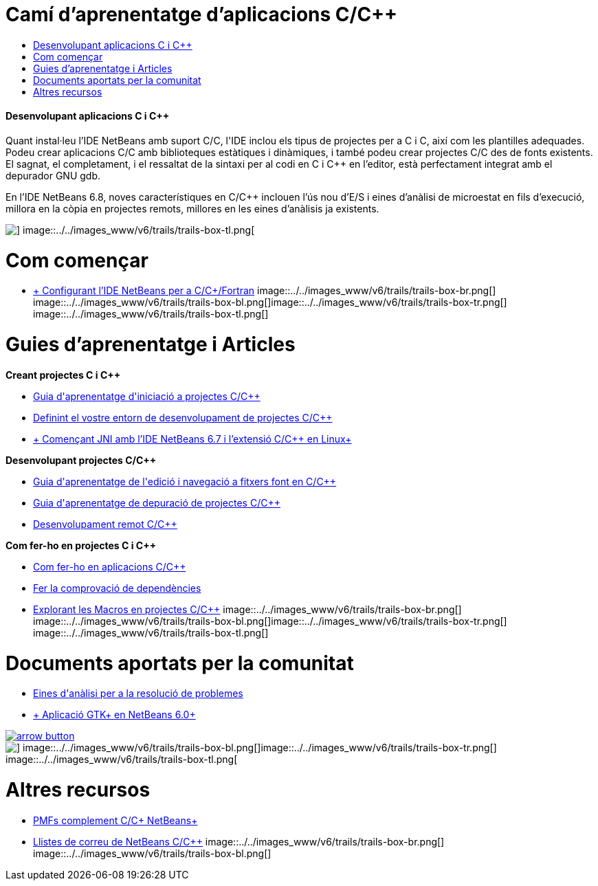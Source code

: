 // 
//     Licensed to the Apache Software Foundation (ASF) under one
//     or more contributor license agreements.  See the NOTICE file
//     distributed with this work for additional information
//     regarding copyright ownership.  The ASF licenses this file
//     to you under the Apache License, Version 2.0 (the
//     "License"); you may not use this file except in compliance
//     with the License.  You may obtain a copy of the License at
// 
//       http://www.apache.org/licenses/LICENSE-2.0
// 
//     Unless required by applicable law or agreed to in writing,
//     software distributed under the License is distributed on an
//     "AS IS" BASIS, WITHOUT WARRANTIES OR CONDITIONS OF ANY
//     KIND, either express or implied.  See the License for the
//     specific language governing permissions and limitations
//     under the License.
//

= Camí d'aprenentatge d'aplicacions C/C++
:jbake-type: tutorial
:jbake-tags: tutorials 
:jbake-status: published
:icons: font
:syntax: true
:source-highlighter: pygments
:toc: left
:toc-title:
:description: Camí d'aprenentatge d'aplicacions C/C++ - Apache NetBeans
:keywords: Apache NetBeans, Tutorials, Camí d'aprenentatge d'aplicacions C/C++


==== Desenvolupant aplicacions C i C++

Quant instal·leu l'IDE NetBeans amb suport C/C++, l'IDE inclou els tipus de projectes per a C i C++, així com les plantilles adequades. Podeu crear aplicacions C/C++ amb biblioteques estàtiques i dinàmiques, i també podeu crear projectes C/C++ des de fonts existents. El sagnat, el completament, i el ressaltat de la sintaxi per al codi en C i C++ en l'editor, està perfectament integrat amb el depurador GNU gdb.

En l'IDE NetBeans 6.8, noves característiques en C/C++ inclouen l'ús nou d'E/S i eines d'anàlisi de microestat en fils d'execució, millora en la còpia en projectes remots, millores en les eines d'anàlisis ja existents.

image::../../images_www/v6/trails/trails-box-tr.png[] image::../../images_www/v6/trails/trails-box-tl.png[]

= Com començar 
:jbake-type: tutorial
:jbake-tags: tutorials 
:jbake-status: published
:icons: font
:syntax: true
:source-highlighter: pygments
:toc: left
:toc-title:
:description: Com començar  - Apache NetBeans
:keywords: Apache NetBeans, Tutorials, Com començar 

* link:../../community/releases/71/cpp-setup-instructions.html[+ Configurant l'IDE NetBeans per a C/C++/Fortran+]
image::../../images_www/v6/trails/trails-box-br.png[] image::../../images_www/v6/trails/trails-box-bl.png[]image::../../images_www/v6/trails/trails-box-tr.png[] image::../../images_www/v6/trails/trails-box-tl.png[]

= Guies d'aprenentatge i Articles
:jbake-type: tutorial
:jbake-tags: tutorials 
:jbake-status: published
:icons: font
:syntax: true
:source-highlighter: pygments
:toc: left
:toc-title:
:description: Guies d'aprenentatge i Articles - Apache NetBeans
:keywords: Apache NetBeans, Tutorials, Guies d'aprenentatge i Articles

*Creant projectes C i C++*

* link:../docs/cnd/quickstart.html[+Guia d'aprenentatge d'iniciació a projectes C/C+++]
* link:../docs/cnd/development-environment.html[+Definint el vostre entorn de desenvolupament de projectes C/C+++]
* link:../docs/cnd/beginning-jni-linux.html[+ Començant JNI amb l'IDE NetBeans 6.7 i l'extensió C/C++ en Linux+]

*Desenvolupant projectes C/C++*

* link:../docs/cnd/navigating-editing.html[+Guia d'aprenentatge de l'edició i navegació a fitxers font en C/C+++]
* link:../docs/cnd/debugging.html[+Guia d'aprenentatge de depuració de projectes C/C+++]
* link:../docs/cnd/remotedev-tutorial.html[+Desenvolupament remot C/C+++]

*Com fer-ho en projectes C i C++*

* link:../docs/cnd/HowTos.html[+Com fer-ho en aplicacions C/C+++]
* link:../docs/cnd/depchecking.html[+Fer la comprovació de dependències+]
* link:../docs/cnd/macro-features.html[+Explorant les Macros en projectes C/C+++]
image::../../images_www/v6/trails/trails-box-br.png[] image::../../images_www/v6/trails/trails-box-bl.png[]image::../../images_www/v6/trails/trails-box-tr.png[] image::../../images_www/v6/trails/trails-box-tl.png[]

= Documents aportats per la comunitat
:jbake-type: tutorial
:jbake-tags: tutorials 
:jbake-status: published
:icons: font
:syntax: true
:source-highlighter: pygments
:toc: left
:toc-title:
:description: Documents aportats per la comunitat - Apache NetBeans
:keywords: Apache NetBeans, Tutorials, Documents aportats per la comunitat

* link:http://wiki.netbeans.org/CNDObservabilityTool[+Eines d'anàlisi per a la resolució de problemes+]
* link:http://wiki.netbeans.org/GtkApplicationInNetBeans[+ Aplicació GTK+ en NetBeans 6.0+]

image:::../../images_www/v6/arrow-button.gif[role="left", link="http://wiki.netbeans.org/CommunityDocs_Contributions"]

image::../../images_www/v6/trails/trails-box-br.png[] image::../../images_www/v6/trails/trails-box-bl.png[]image::../../images_www/v6/trails/trails-box-tr.png[] image::../../images_www/v6/trails/trails-box-tl.png[]

= Altres recursos
:jbake-type: tutorial
:jbake-tags: tutorials 
:jbake-status: published
:icons: font
:syntax: true
:source-highlighter: pygments
:toc: left
:toc-title:
:description: Altres recursos - Apache NetBeans
:keywords: Apache NetBeans, Tutorials, Altres recursos

* link:http://wiki.netbeans.org/NetBeansUserFAQ#section-CAndCPlusPlusFAQ-NetBeansCCPluginFAQAndHOWTOs[+PMFs complement C/C++ NetBeans+]
* link:https://netbeans.org/projects/cnd/lists[+Llistes de correu de NetBeans C/C+++]
image::../../images_www/v6/trails/trails-box-br.png[] image::../../images_www/v6/trails/trails-box-bl.png[]
